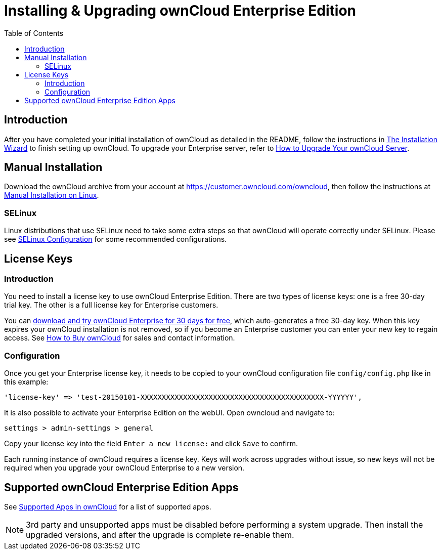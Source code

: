 = Installing & Upgrading ownCloud Enterprise Edition
:toc: right
:page-aliases: go/admin-enterprise-license.adoc

== Introduction

After you have completed your initial installation of ownCloud as detailed in the README, 
follow the instructions in xref:installation/installation_wizard.adoc[The Installation Wizard] 
to finish setting up ownCloud. To upgrade your Enterprise server, refer to 
xref:maintenance/upgrade.adoc[How to Upgrade Your ownCloud Server].

== Manual Installation

Download the ownCloud archive from your account at
https://customer.owncloud.com/owncloud, then follow the instructions at
xref:installation/manual_installation.adoc[Manual Installation on Linux].

=== SELinux

Linux distributions that use SELinux need to take some extra steps so
that ownCloud will operate correctly under SELinux. Please see
xref:installation/selinux_configuration.adoc[SELinux Configuration] for some recommended
configurations.

== License Keys

=== Introduction

You need to install a license key to use ownCloud Enterprise Edition.
There are two types of license keys: one is a free 30-day trial key. The
other is a full license key for Enterprise customers.

You can https://owncloud.com/download/[download and try ownCloud Enterprise for 30 days for free],
which auto-generates a free 30-day key. When this key expires your ownCloud installation is not removed, so
if you become an Enterprise customer you can enter your new key to
regain access. See https://owncloud.com/how-to-buy-owncloud/[How to Buy ownCloud]
for sales and contact information.

=== Configuration

Once you get your Enterprise license key, it needs to be copied to your
ownCloud configuration file `config/config.php` like in this example:

[source,php]
----
'license-key' => 'test-20150101-XXXXXXXXXXXXXXXXXXXXXXXXXXXXXXXXXXXXXXXXXXX-YYYYYY',
----

It is also possible to activate your Enterprise Edition on the webUI. Open owncloud and navigate to:
----
settings > admin-settings > general
----
Copy your license key into the field `Enter a new license:` and click `Save` to confirm.


Each running instance of ownCloud requires a license key. Keys will work
across upgrades without issue, so new keys will not be required when you
upgrade your ownCloud Enterprise to a new version.

== Supported ownCloud Enterprise Edition Apps

See xref:installation/apps_supported.adoc[Supported Apps in ownCloud] for a list of supported apps.

NOTE: 3rd party and unsupported apps must be disabled before performing a system upgrade. Then install the upgraded versions, and after the upgrade is complete re-enable them.
